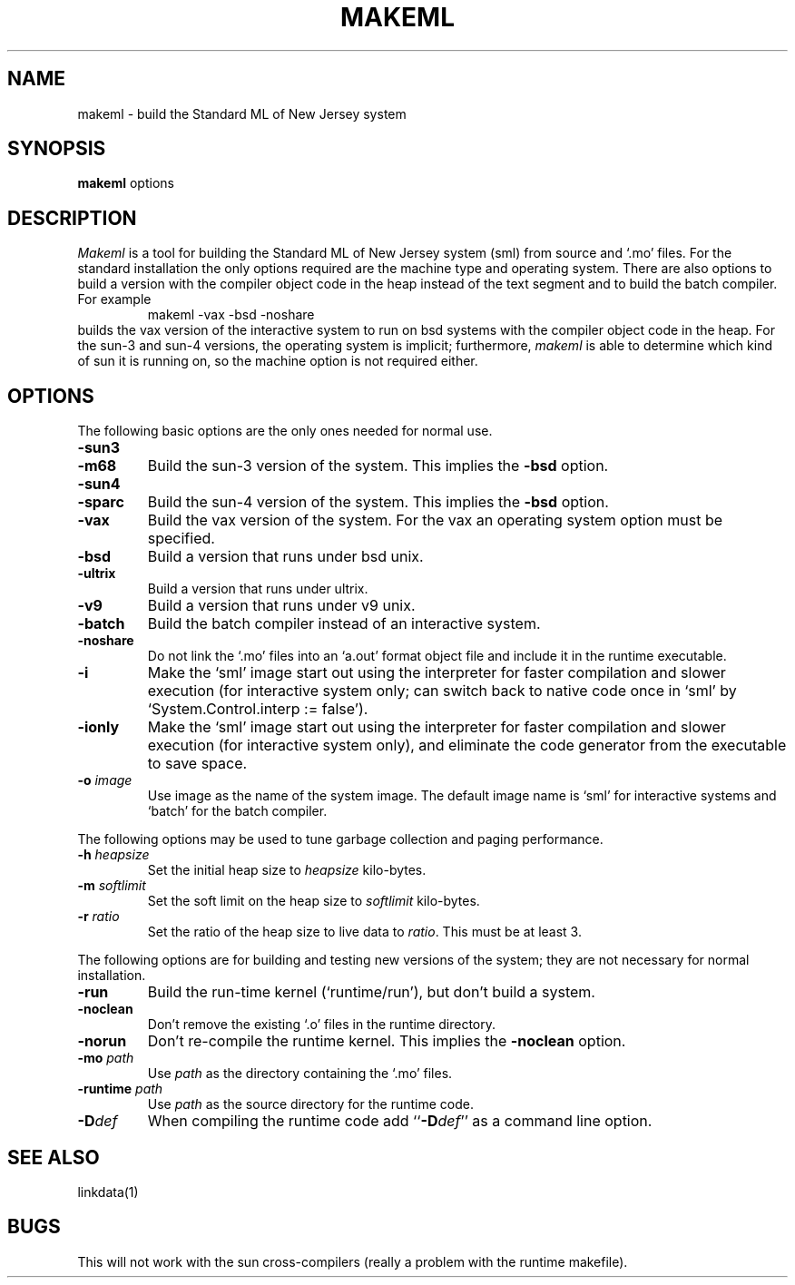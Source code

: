 .TH MAKEML 1
.SH NAME
makeml \- build the Standard ML of New Jersey system
.SH SYNOPSIS
.B makeml
options
.br
.SH DESCRIPTION
\fIMakeml\fP is a tool for building the Standard ML of New Jersey system (sml)
from source and `.mo' files.
For the standard installation the only options required are the machine type and
operating system.
There are also options to build a version with the compiler object code in the
heap instead of the text segment and to build the batch compiler.
For example
.RS
makeml \-vax \-bsd \-noshare
.RE
builds the vax version of the interactive system to run on bsd systems with
the compiler object code in the heap.
For the sun-3 and sun-4 versions, the operating system is implicit; furthermore,
\fImakeml\fP is able to determine which kind of sun it is running on,
so the machine option is not required either.
.SH OPTIONS
The following basic options are the only ones needed for normal use.
.TP
.BI \-sun3
.br
.ns
.TP
.BI \-m68
Build the sun-3 version of the system.
This implies the \fB-bsd\fP option.
.TP
.BI \-sun4
.br
.ns
.TP
.BI \-sparc
Build the sun-4 version of the system.
This implies the \fB-bsd\fP option.
.TP
.BI \-vax
Build the vax version of the system.
For the vax an operating system option must be specified.
.TP
.BI \-bsd
Build a version that runs under bsd unix.
.TP
.BI \-ultrix
Build a version that runs under ultrix.
.TP
.BI \-v9
Build a version that runs under v9 unix.
.TP
.BI \-batch
Build the batch compiler instead of an interactive system.
.TP
.BI \-noshare
Do not link the `.mo' files into an `a.out' format object file and include it in the
runtime executable.
.TP
.BI \-i
Make the `sml' image start out using the interpreter for faster compilation
and slower execution (for interactive system only; can switch
back to native code once in
`sml' by `System.Control.interp := false').
.TP
.BI \-ionly
Make the `sml' image start out using the interpreter for faster compilation
and slower execution (for interactive system only), and eliminate
the code generator from the executable to save space.
.TP
.BI \-o " image"
Use image as the name of the system image.
The default image name is `sml' for interactive systems and `batch' for the
batch compiler.
.PP
The following options may be used to tune garbage collection and paging performance.
.TP
.BI \-h " heapsize"
Set the initial heap size to \fIheapsize\fP kilo-bytes.
.TP
.BI \-m " softlimit"
Set the soft limit on the heap size to \fIsoftlimit\fP kilo-bytes.
.TP
.BI \-r " ratio"
Set the ratio of the heap size to live data to \fIratio\fP.
This must be at least 3.
.PP
The following options are for building and testing new versions of the system; they
are not necessary for normal installation.
.TP
.BI \-run
Build the run-time kernel (`runtime/run'), but don't build a system.
.TP
.BI \-noclean
Don't remove the existing `.o' files in the runtime directory.
.TP
.BI \-norun
Don't re-compile the runtime kernel.
This implies the \fB-noclean\fP option.
.TP
.BI \-mo " path"
Use \fIpath\fP as the directory containing the `.mo' files.
.TP
.BI \-runtime " path"
Use \fIpath\fP as the source directory for the runtime code.
.TP
.BI \-D def
When compiling the runtime code add ``\fB-D\fP\fIdef\fP'' as a command line option.
.SH "SEE ALSO"
linkdata(1)
.SH BUGS
This will not work with the sun cross-compilers (really a problem with the
runtime makefile).
